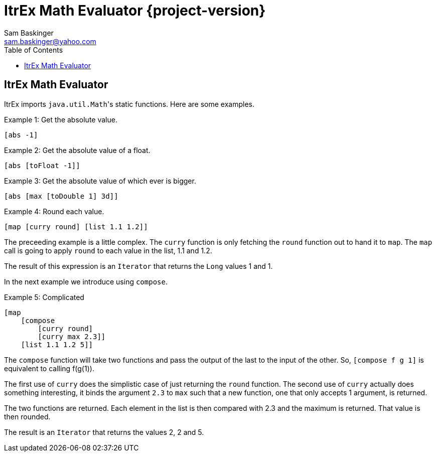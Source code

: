 ////////////////////////////////////////////
/// Documentation for ItrEx Math Evaluator
///
////////////////////////////////////////////

ifndef::included[]
ItrEx Math Evaluator {project-version}
======================================
Sam Baskinger <sam.baskinger@yahoo.com>
:toc:
:toclevels: 6

endif::[]

:imagesdir: imgs


## ItrEx Math Evaluator

ItrEx imports +java.util.Math+'s static functions.
Here are some examples.

.Example 1: Get the absolute value.
----
[abs -1]
----

.Example 2: Get the absolute value of a float.
----
[abs [toFloat -1]]
----

.Example 3: Get the absolute value of which ever is bigger.
----
[abs [max [toDouble 1] 3d]]
----

.Example 4: Round each value.
----
[map [curry round] [list 1.1 1.2]]
----

The preceeding example is a little complex. The +curry+ function is
only fetching the +round+ function out to hand it to +map+. The +map+
call is going to apply +round+ to each value in the list, 1.1 and 1.2.

The result of this expression is an +Iterator+ that returns the +Long+ values
1 and 1.

In the next example we introduce using +compose+.

.Example 5: Complicated
----
[map
    [compose
        [curry round]
        [curry max 2.3]]
    [list 1.1 1.2 5]]
----

The +compose+ function will take two functions and pass the output of the
last to the input of the other. So, +[compose f g 1]+ is equivalent to
calling f(g(1)).

The first use of +curry+ does the simplistic case of just returning the +round+
function. The second use of +curry+ actually does something interesting, it
binds the argument +2.3+ to +max+ such that a new function, one
that only accepts 1 argument, is returned.

The two functions are returned. Each element in the list is
then compared with 2.3 and the maximum is returned. That value is then
rounded.

The result is an +Iterator+ that returns the values 2, 2 and 5.
